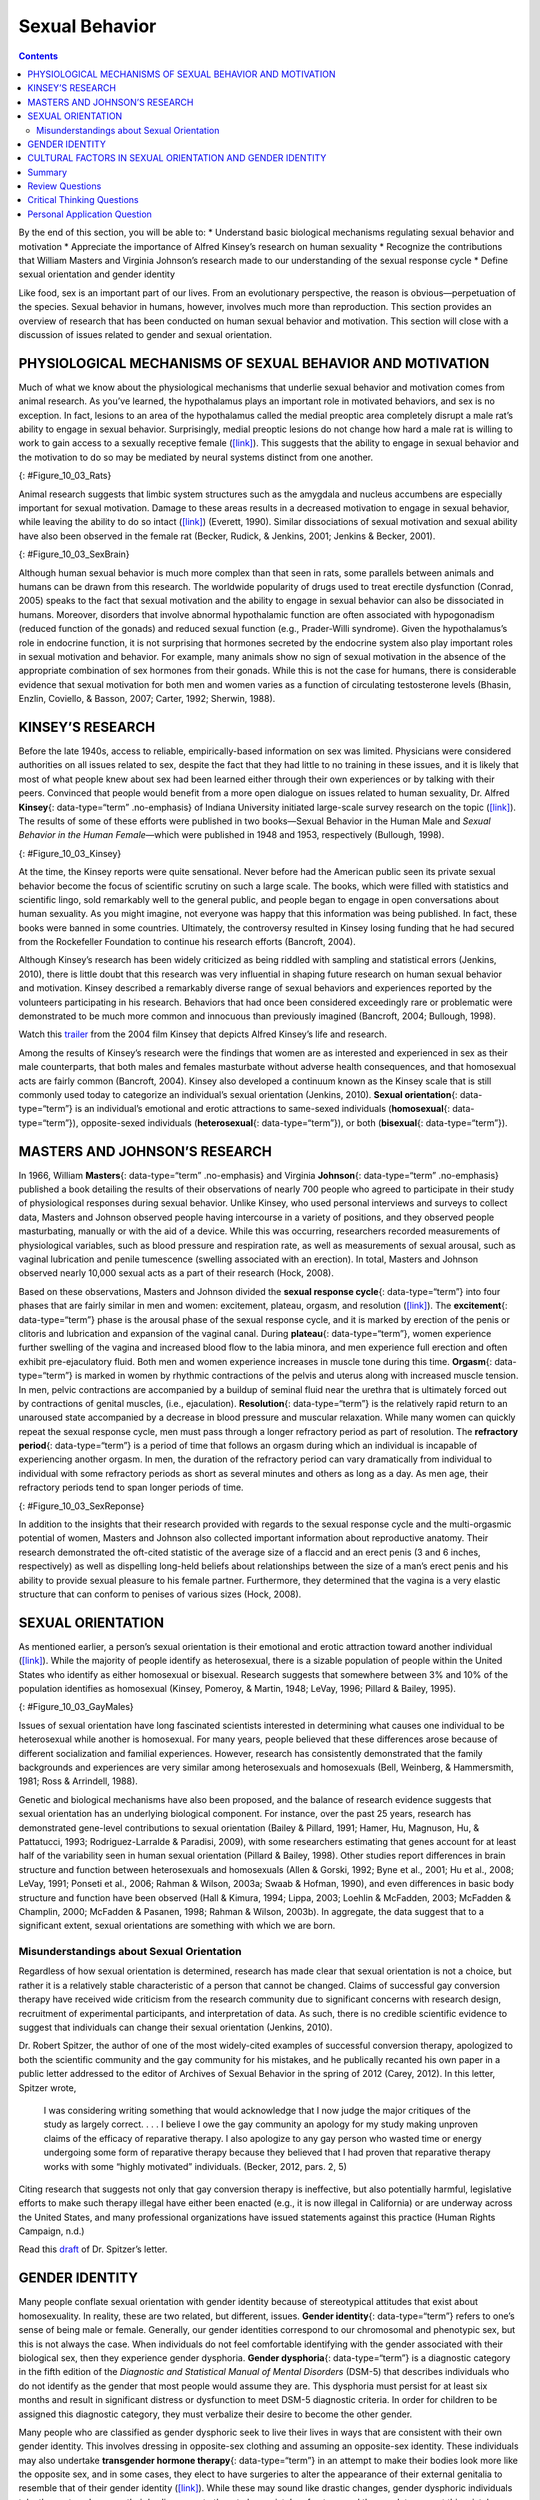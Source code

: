 ===============
Sexual Behavior
===============



.. contents::
   :depth: 3
..

.. container::

   By the end of this section, you will be able to: \* Understand basic
   biological mechanisms regulating sexual behavior and motivation \*
   Appreciate the importance of Alfred Kinsey’s research on human
   sexuality \* Recognize the contributions that William Masters and
   Virginia Johnson’s research made to our understanding of the sexual
   response cycle \* Define sexual orientation and gender identity

Like food, sex is an important part of our lives. From an evolutionary
perspective, the reason is obvious—perpetuation of the species. Sexual
behavior in humans, however, involves much more than reproduction. This
section provides an overview of research that has been conducted on
human sexual behavior and motivation. This section will close with a
discussion of issues related to gender and sexual orientation.

PHYSIOLOGICAL MECHANISMS OF SEXUAL BEHAVIOR AND MOTIVATION
==========================================================

Much of what we know about the physiological mechanisms that underlie
sexual behavior and motivation comes from animal research. As you’ve
learned, the hypothalamus plays an important role in motivated
behaviors, and sex is no exception. In fact, lesions to an area of the
hypothalamus called the medial preoptic area completely disrupt a male
rat’s ability to engage in sexual behavior. Surprisingly, medial
preoptic lesions do not change how hard a male rat is willing to work to
gain access to a sexually receptive female
(`[link] <#Figure_10_03_Rats>`__). This suggests that the ability to
engage in sexual behavior and the motivation to do so may be mediated by
neural systems distinct from one another.

|A photograph shows two rats.|\ {: #Figure_10_03_Rats}

Animal research suggests that limbic system structures such as the
amygdala and nucleus accumbens are especially important for sexual
motivation. Damage to these areas results in a decreased motivation to
engage in sexual behavior, while leaving the ability to do so intact
(`[link] <#Figure_10_03_SexBrain>`__) (Everett, 1990). Similar
dissociations of sexual motivation and sexual ability have also been
observed in the female rat (Becker, Rudick, & Jenkins, 2001; Jenkins &
Becker, 2001).

|An illustration of the brain labels the locations of the “nucleus
accumbeus,” “hypothalamus,” “medial preoptic area,” and “amygdala.”|\ {:
#Figure_10_03_SexBrain}

Although human sexual behavior is much more complex than that seen in
rats, some parallels between animals and humans can be drawn from this
research. The worldwide popularity of drugs used to treat erectile
dysfunction (Conrad, 2005) speaks to the fact that sexual motivation and
the ability to engage in sexual behavior can also be dissociated in
humans. Moreover, disorders that involve abnormal hypothalamic function
are often associated with hypogonadism (reduced function of the gonads)
and reduced sexual function (e.g., Prader-Willi syndrome). Given the
hypothalamus’s role in endocrine function, it is not surprising that
hormones secreted by the endocrine system also play important roles in
sexual motivation and behavior. For example, many animals show no sign
of sexual motivation in the absence of the appropriate combination of
sex hormones from their gonads. While this is not the case for humans,
there is considerable evidence that sexual motivation for both men and
women varies as a function of circulating testosterone levels (Bhasin,
Enzlin, Coviello, & Basson, 2007; Carter, 1992; Sherwin, 1988).

KINSEY’S RESEARCH
=================

Before the late 1940s, access to reliable, empirically-based information
on sex was limited. Physicians were considered authorities on all issues
related to sex, despite the fact that they had little to no training in
these issues, and it is likely that most of what people knew about sex
had been learned either through their own experiences or by talking with
their peers. Convinced that people would benefit from a more open
dialogue on issues related to human sexuality, Dr. Alfred **Kinsey**\ {:
data-type=“term” .no-emphasis} of Indiana University initiated
large-scale survey research on the topic
(`[link] <#Figure_10_03_Kinsey>`__). The results of some of these
efforts were published in two books—Sexual Behavior in the Human Male
and *Sexual Behavior in the Human Female*—which were published in 1948
and 1953, respectively (Bullough, 1998).

|A photograph shows Morrison Hall, the building that houses the Kinsey
Institute for Research in Sex, Gender, and Reproduction.|\ {:
#Figure_10_03_Kinsey}

At the time, the Kinsey reports were quite sensational. Never before had
the American public seen its private sexual behavior become the focus of
scientific scrutiny on such a large scale. The books, which were filled
with statistics and scientific lingo, sold remarkably well to the
general public, and people began to engage in open conversations about
human sexuality. As you might imagine, not everyone was happy that this
information was being published. In fact, these books were banned in
some countries. Ultimately, the controversy resulted in Kinsey losing
funding that he had secured from the Rockefeller Foundation to continue
his research efforts (Bancroft, 2004).

Although Kinsey’s research has been widely criticized as being riddled
with sampling and statistical errors (Jenkins, 2010), there is little
doubt that this research was very influential in shaping future research
on human sexual behavior and motivation. Kinsey described a remarkably
diverse range of sexual behaviors and experiences reported by the
volunteers participating in his research. Behaviors that had once been
considered exceedingly rare or problematic were demonstrated to be much
more common and innocuous than previously imagined (Bancroft, 2004;
Bullough, 1998).

.. container:: psychology link-to-learning

   Watch this `trailer <http://openstax.org/l/Kinsey>`__ from the 2004
   film Kinsey that depicts Alfred Kinsey’s life and research.

Among the results of Kinsey’s research were the findings that women are
as interested and experienced in sex as their male counterparts, that
both males and females masturbate without adverse health consequences,
and that homosexual acts are fairly common (Bancroft, 2004). Kinsey also
developed a continuum known as the Kinsey scale that is still commonly
used today to categorize an individual’s sexual orientation (Jenkins,
2010). **Sexual orientation**\ {: data-type=“term”} is an individual’s
emotional and erotic attractions to same-sexed individuals
(**homosexual**\ {: data-type=“term”}), opposite-sexed individuals
(**heterosexual**\ {: data-type=“term”}), or both (**bisexual**\ {:
data-type=“term”}).

MASTERS AND JOHNSON’S RESEARCH
==============================

In 1966, William **Masters**\ {: data-type=“term” .no-emphasis} and
Virginia **Johnson**\ {: data-type=“term” .no-emphasis} published a book
detailing the results of their observations of nearly 700 people who
agreed to participate in their study of physiological responses during
sexual behavior. Unlike Kinsey, who used personal interviews and surveys
to collect data, Masters and Johnson observed people having intercourse
in a variety of positions, and they observed people masturbating,
manually or with the aid of a device. While this was occurring,
researchers recorded measurements of physiological variables, such as
blood pressure and respiration rate, as well as measurements of sexual
arousal, such as vaginal lubrication and penile tumescence (swelling
associated with an erection). In total, Masters and Johnson observed
nearly 10,000 sexual acts as a part of their research (Hock, 2008).

Based on these observations, Masters and Johnson divided the **sexual
response cycle**\ {: data-type=“term”} into four phases that are fairly
similar in men and women: excitement, plateau, orgasm, and resolution
(`[link] <#Figure_10_03_SexReponse>`__). The **excitement**\ {:
data-type=“term”} phase is the arousal phase of the sexual response
cycle, and it is marked by erection of the penis or clitoris and
lubrication and expansion of the vaginal canal. During **plateau**\ {:
data-type=“term”}, women experience further swelling of the vagina and
increased blood flow to the labia minora, and men experience full
erection and often exhibit pre-ejaculatory fluid. Both men and women
experience increases in muscle tone during this time. **Orgasm**\ {:
data-type=“term”} is marked in women by rhythmic contractions of the
pelvis and uterus along with increased muscle tension. In men, pelvic
contractions are accompanied by a buildup of seminal fluid near the
urethra that is ultimately forced out by contractions of genital
muscles, (i.e., ejaculation). **Resolution**\ {: data-type=“term”} is
the relatively rapid return to an unaroused state accompanied by a
decrease in blood pressure and muscular relaxation. While many women can
quickly repeat the sexual response cycle, men must pass through a longer
refractory period as part of resolution. The **refractory period**\ {:
data-type=“term”} is a period of time that follows an orgasm during
which an individual is incapable of experiencing another orgasm. In men,
the duration of the refractory period can vary dramatically from
individual to individual with some refractory periods as short as
several minutes and others as long as a day. As men age, their
refractory periods tend to span longer periods of time.

|A graph titled “Sexual response cycle” has an x-axis labeled “time” and
a y-axis labeled “arousal.” Four phases are depicted. In the
“excitement” phase the arousal level increases from the bottom to midway
on the graph. In the “plateau” phase the arousal level remains mostly
steady at the midpoint of the graph and then begins to rise at the end
of the plateau phase. At the “orgasm” phase, the arousal level sharply
increases, peaks at the top of the graph, and then declines to the
midway point. In the “resolution” phase the graph drops from the midway
point to the bottom.|\ {: #Figure_10_03_SexReponse}

In addition to the insights that their research provided with regards to
the sexual response cycle and the multi-orgasmic potential of women,
Masters and Johnson also collected important information about
reproductive anatomy. Their research demonstrated the oft-cited
statistic of the average size of a flaccid and an erect penis (3 and 6
inches, respectively) as well as dispelling long-held beliefs about
relationships between the size of a man’s erect penis and his ability to
provide sexual pleasure to his female partner. Furthermore, they
determined that the vagina is a very elastic structure that can conform
to penises of various sizes (Hock, 2008).

SEXUAL ORIENTATION
==================

As mentioned earlier, a person’s sexual orientation is their emotional
and erotic attraction toward another individual
(`[link] <#Figure_10_03_GayMales>`__). While the majority of people
identify as heterosexual, there is a sizable population of people within
the United States who identify as either homosexual or bisexual.
Research suggests that somewhere between 3% and 10% of the population
identifies as homosexual (Kinsey, Pomeroy, & Martin, 1948; LeVay, 1996;
Pillard & Bailey, 1995).

|A photograph shows two people holding hands.|\ {:
#Figure_10_03_GayMales}

Issues of sexual orientation have long fascinated scientists interested
in determining what causes one individual to be heterosexual while
another is homosexual. For many years, people believed that these
differences arose because of different socialization and familial
experiences. However, research has consistently demonstrated that the
family backgrounds and experiences are very similar among heterosexuals
and homosexuals (Bell, Weinberg, & Hammersmith, 1981; Ross & Arrindell,
1988).

Genetic and biological mechanisms have also been proposed, and the
balance of research evidence suggests that sexual orientation has an
underlying biological component. For instance, over the past 25 years,
research has demonstrated gene-level contributions to sexual orientation
(Bailey & Pillard, 1991; Hamer, Hu, Magnuson, Hu, & Pattatucci, 1993;
Rodriguez-Larralde & Paradisi, 2009), with some researchers estimating
that genes account for at least half of the variability seen in human
sexual orientation (Pillard & Bailey, 1998). Other studies report
differences in brain structure and function between heterosexuals and
homosexuals (Allen & Gorski, 1992; Byne et al., 2001; Hu et al., 2008;
LeVay, 1991; Ponseti et al., 2006; Rahman & Wilson, 2003a; Swaab &
Hofman, 1990), and even differences in basic body structure and function
have been observed (Hall & Kimura, 1994; Lippa, 2003; Loehlin &
McFadden, 2003; McFadden & Champlin, 2000; McFadden & Pasanen, 1998;
Rahman & Wilson, 2003b). In aggregate, the data suggest that to a
significant extent, sexual orientations are something with which we are
born.

Misunderstandings about Sexual Orientation
------------------------------------------

Regardless of how sexual orientation is determined, research has made
clear that sexual orientation is not a choice, but rather it is a
relatively stable characteristic of a person that cannot be changed.
Claims of successful gay conversion therapy have received wide criticism
from the research community due to significant concerns with research
design, recruitment of experimental participants, and interpretation of
data. As such, there is no credible scientific evidence to suggest that
individuals can change their sexual orientation (Jenkins, 2010).

Dr. Robert Spitzer, the author of one of the most widely-cited examples
of successful conversion therapy, apologized to both the scientific
community and the gay community for his mistakes, and he publically
recanted his own paper in a public letter addressed to the editor of
Archives of Sexual Behavior in the spring of 2012 (Carey, 2012). In this
letter, Spitzer wrote,

   I was considering writing something that would acknowledge that I now
   judge the major critiques of the study as largely correct. . . . I
   believe I owe the gay community an apology for my study making
   unproven claims of the efficacy of reparative therapy. I also
   apologize to any gay person who wasted time or energy undergoing some
   form of reparative therapy because they believed that I had proven
   that reparative therapy works with some “highly motivated”
   individuals. (Becker, 2012, pars. 2, 5)

Citing research that suggests not only that gay conversion therapy is
ineffective, but also potentially harmful, legislative efforts to make
such therapy illegal have either been enacted (e.g., it is now illegal
in California) or are underway across the United States, and many
professional organizations have issued statements against this practice
(Human Rights Campaign, n.d.)

.. container:: psychology link-to-learning

   Read this `draft <http://openstax.org/l/spitzer>`__ of Dr. Spitzer’s
   letter.

GENDER IDENTITY
===============

Many people conflate sexual orientation with gender identity because of
stereotypical attitudes that exist about homosexuality. In reality,
these are two related, but different, issues. **Gender identity**\ {:
data-type=“term”} refers to one’s sense of being male or female.
Generally, our gender identities correspond to our chromosomal and
phenotypic sex, but this is not always the case. When individuals do not
feel comfortable identifying with the gender associated with their
biological sex, then they experience gender dysphoria. **Gender
dysphoria**\ {: data-type=“term”} is a diagnostic category in the fifth
edition of the *Diagnostic and Statistical Manual of Mental Disorders*
(DSM-5) that describes individuals who do not identify as the gender
that most people would assume they are. This dysphoria must persist for
at least six months and result in significant distress or dysfunction to
meet DSM-5 diagnostic criteria. In order for children to be assigned
this diagnostic category, they must verbalize their desire to become the
other gender.

Many people who are classified as gender dysphoric seek to live their
lives in ways that are consistent with their own gender identity. This
involves dressing in opposite-sex clothing and assuming an opposite-sex
identity. These individuals may also undertake **transgender hormone
therapy**\ {: data-type=“term”} in an attempt to make their bodies look
more like the opposite sex, and in some cases, they elect to have
surgeries to alter the appearance of their external genitalia to
resemble that of their gender identity
(`[link] <#Figure_10_03_Transgend>`__). While these may sound like
drastic changes, gender dysphoric individuals take these steps because
their bodies seem to them to be a mistake of nature, and they seek to
correct this mistake.

|Photograph A shows Chaz Bono as a child. Photograph B shows Chaz Bono
as an adult.|\ {: #Figure_10_03_Transgend}

.. container:: psychology link-to-learning

   Hear firsthand about the transgender experience and the disconnect
   that occurs when one’s self-identity is betrayed by one’s body. In
   this brief `video <http://openstax.org/l/Cher>`__, Chaz Bono
   discusses the difficulties of growing up identifying as male, while
   living in a female body.

CULTURAL FACTORS IN SEXUAL ORIENTATION AND GENDER IDENTITY
==========================================================

Issues related to sexual orientation and gender identity are very much
influenced by sociocultural factors. Even the ways in which we define
sexual orientation and gender vary from one culture to the next. While
in the United States exclusive heterosexuality is viewed as the norm,
there are societies that have different attitudes regarding homosexual
behavior. In fact, in some instances, periods of exclusively homosexual
behavior are socially prescribed as a part of normal development and
maturation. For example, in parts of New Guinea, young boys are expected
to engage in sexual behavior with other boys for a given period of time
because it is believed that doing so is necessary for these boys to
become men (Baldwin & Baldwin, 1989).

There is a two-gendered culture in the United States. We tend to
classify an individual as either male or female. However, in some
cultures there are additional gender variants resulting in more than two
gender categories. For example, in Thailand, you can be male, female, or
kathoey. A kathoey is an individual who would be described as intersexed
or transgendered in the United States (Tangmunkongvorakul, Banwell,
Carmichael, Utomo, & Sleigh, 2010).

.. container:: psychology dig-deeper

   .. container::

      The Case of David Reimer

   In August of 1965, Janet and Ronald Reimer of Winnipeg, Canada,
   welcomed the birth of their twin sons, Bruce and Brian. Within a few
   months, the twins were experiencing urinary problems; doctors
   recommended the problems could be alleviated by having the boys
   circumcised. A malfunction of the medical equipment used to perform
   the circumcision resulted in Bruce’s penis being irreparably damaged.
   Distraught, Janet and Ronald looked to expert advice on what to do
   with their baby boy. By happenstance, the couple became aware of
   Dr. John Money at Johns Hopkins University and his theory of
   psychosexual neutrality (Colapinto, 2000).

   Dr. Money had spent a considerable amount of time researching
   transgendered individuals and individuals born with ambiguous
   genitalia. As a result of this work, he developed a theory of
   psychosexual neutrality. His theory asserted that we are essentially
   neutral at birth with regard to our gender identity and that we don’t
   assume a concrete gender identity until we begin to master language.
   Furthermore, Dr. Money believed that the way in which we are
   socialized in early life is ultimately much more important than our
   biology in determining our gender identity (Money, 1962).

   Dr. Money encouraged Janet and Ronald to bring the twins to Johns
   Hopkins University, and he convinced them that they should raise
   Bruce as a girl. Left with few other options at the time, Janet and
   Ronald agreed to have Bruce’s testicles removed and to raise him as a
   girl. When they returned home to Canada, they brought with them Brian
   and his “sister,” Brenda, along with specific instructions to never
   reveal to Brenda that she had been born a boy (Colapinto, 2000).

   Early on, Dr. Money shared with the scientific community the great
   success of this natural experiment that seemed to fully support his
   theory of psychosexual neutrality (Money, 1975). Indeed, in early
   interviews with the children it appeared that Brenda was a typical
   little girl who liked to play with “girly” toys and do “girly”
   things.

   However, Dr. Money was less than forthcoming with information that
   seemed to argue against the success of the case. In reality, Brenda’s
   parents were constantly concerned that their little girl wasn’t
   really behaving as most girls did, and by the time Brenda was nearing
   adolescence, it was painfully obvious to the family that she was
   really having a hard time identifying as a female. In addition,
   Brenda was becoming increasingly reluctant to continue her visits
   with Dr. Money to the point that she threatened suicide if her
   parents made her go back to see him again.

   At that point, Janet and Ronald disclosed the true nature of Brenda’s
   early childhood to their daughter. While initially shocked, Brenda
   reported that things made sense to her now, and ultimately, by the
   time she was an adolescent, Brenda had decided to identify as a male.
   Thus, she became David Reimer.

   David was quite comfortable in his masculine role. He made new
   friends and began to think about his future. Although his castration
   had left him infertile, he still wanted to be a father. In 1990,
   David married a single mother and loved his new role as a husband and
   father. In 1997, David was made aware that Dr. Money was continuing
   to publicize his case as a success supporting his theory of
   psychosexual neutrality. This prompted David and his brother to go
   public with their experiences in attempt to discredit the doctor’s
   publications. While this revelation created a firestorm in the
   scientific community for Dr. Money, it also triggered a series of
   unfortunate events that ultimately led to David committing suicide in
   2004 (O’Connell, 2004).

   This sad story speaks to the complexities involved in gender
   identity. While the Reimer case had earlier been paraded as a
   hallmark of how socialization trumped biology in terms of gender
   identity, the truth of the story made the scientific and medical
   communities more cautious in dealing with cases that involve intersex
   children and how to deal with their unique circumstances. In fact,
   stories like this one have prompted measures to prevent unnecessary
   harm and suffering to children who might have issues with gender
   identity. For example, in 2013, a law took effect in Germany allowing
   parents of intersex children to classify their children as
   indeterminate so that children can self-assign the appropriate gender
   once they have fully developed their own gender identities
   (Paramaguru, 2013).

.. container:: psychology link-to-learning

   Watch this `news story <http://openstax.org/l/reimer>`__ about the
   experiences of David Reimer and his family.

Summary
=======

The hypothalamus and structures of the limbic system are important in
sexual behavior and motivation. There is evidence to suggest that our
motivation to engage in sexual behavior and our ability to do so are
related, but separate, processes. Alfred Kinsey conducted large-scale
survey research that demonstrated the incredible diversity of human
sexuality. William Masters and Virginia Johnson observed individuals
engaging in sexual behavior in developing their concept of the sexual
response cycle. While often confused, sexual orientation and gender
identity are related, but distinct, concepts.

Review Questions
================

.. container::

   .. container::

      Animal research suggests that in male rats the \_______\_ is
      critical for the ability to engage in sexual behavior, but not for
      the motivation to do so.

      1. nucleus accumbens
      2. amygdala
      3. medial preoptic area of the hypothalamus
      4. hippocampus {: type=“A”}

   .. container::

      C

.. container::

   .. container::

      During the \_______\_ phase of the sexual response cycle,
      individuals experience rhythmic contractions of the pelvis that
      are accompanied by uterine contractions in women and ejaculation
      in men.

      1. excitement
      2. plateau
      3. orgasm
      4. resolution {: type=“A”}

   .. container::

      C

.. container::

   .. container::

      Which of the following findings was not a result of the Kinsey
      study?

      1. Sexual desire and sexual ability can be separate functions.
      2. Females enjoy sex as much as males.
      3. Homosexual behavior is fairly common.
      4. Masturbation has no adverse consequences. {: type=“A”}

   .. container::

      A

.. container::

   .. container::

      If someone is uncomfortable identifying with the gender normally
      associated with their biological sex, then he could be classified
      as experiencing \________.

      1. homosexuality
      2. bisexuality
      3. heterosexuality
      4. gender dysphoria {: type=“A”}

   .. container::

      D

Critical Thinking Questions
===========================

.. container::

   .. container::

      While much research has been conducted on how an individual
      develops a given sexual orientation, many people question the
      validity of this research citing that the participants used may
      not be representative. Why do you think this might be a legitimate
      concern?

   .. container::

      Given the stigma associated with being non-heterosexual,
      participants who openly identify as homosexual or bisexual in
      research projects may not be entirely representative of the
      non-heterosexual population as a whole.

.. container::

   .. container::

      There is no reliable scientific evidence that gay conversion
      therapy actually works. What kinds of evidence would you need to
      see in order to be convinced by someone arguing that she had
      successfully converted her sexual orientation?

   .. container::

      Answers will vary, but it should be indicated that something more
      than self-reports of successful conversion would be necessary to
      support such a claim. Longitudinal, objective demonstrations of a
      real switch in both erotic attraction and the actual behavior in
      which the individual engaged would need to be presented in
      addition to assurances that this type of therapy was safe.

Personal Application Question
=============================

.. container::

   .. container::

      Issues related to sexual orientation have been at the forefront of
      the current political landscape. What do you think about current
      debates on legalizing same-sex marriage?

.. glossary::

   bisexual
      emotional and erotic attractions to both same-sexed individuals
      and opposite-sexed individuals ^
   excitement
      phase of the sexual response cycle that involves sexual arousal ^
   gender dysphoria
      diagnostic category in DSM-5 for individuals who do not identify
      as the gender associated with their biological sex ^
   gender identity
      individual’s sense of being male or female ^
   heterosexual
      emotional and erotic attractions to opposite-sexed individuals ^
   homosexual
      emotional and erotic attractions to same-sexed individuals ^
   orgasm
      peak phase of the sexual response cycle associated with rhythmic
      muscle contractions (and ejaculation) ^
   plateau
      phase of the sexual response cycle that falls between excitement
      and orgasm ^
   refractory period
      time immediately following an orgasm during which an individual is
      incapable of experiencing another orgasm ^
   resolution
      phase of the sexual response cycle following orgasm during which
      the body returns to its unaroused state ^
   sexual orientation
      emotional and erotic attraction to same-sexed individuals,
      opposite-sexed individuals, or both ^
   sexual response cycle
      divided into 4 phases including excitement, plateau, orgasm, and
      resolution ^
   transgender hormone therapy
      use of hormones to make one’s body look more like the opposite-sex

.. |A photograph shows two rats.| image:: ../resources/CNX_Psych_10_03_Rats.jpg
.. |An illustration of the brain labels the locations of the “nucleus accumbeus,” “hypothalamus,” “medial preoptic area,” and “amygdala.”| image:: ../resources/CNX_Psych_10_03_SexBrain.jpg
.. |A photograph shows Morrison Hall, the building that houses the Kinsey Institute for Research in Sex, Gender, and Reproduction.| image:: ../resources/CNX_Psych_10_03_Kinsey.jpg
.. |A graph titled “Sexual response cycle” has an x-axis labeled “time” and a y-axis labeled “arousal.” Four phases are depicted. In the “excitement” phase the arousal level increases from the bottom to midway on the graph. In the “plateau” phase the arousal level remains mostly steady at the midpoint of the graph and then begins to rise at the end of the plateau phase. At the “orgasm” phase, the arousal level sharply increases, peaks at the top of the graph, and then declines to the midway point. In the “resolution” phase the graph drops from the midway point to the bottom.| image:: ../resources/CNX_Psych_10_03_SexResponse.jpg
.. |A photograph shows two people holding hands.| image:: ../resources/CNX_Psych_10_03_GayMales.jpg
.. |Photograph A shows Chaz Bono as a child. Photograph B shows Chaz Bono as an adult.| image:: ../resources/CNX_Psych_10_03_Transgend.jpg
